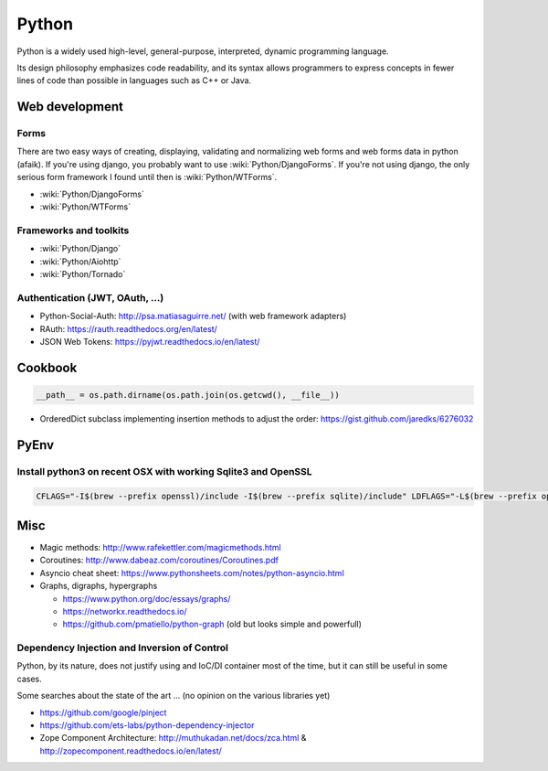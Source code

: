 Python
======

Python is a widely used high-level, general-purpose, interpreted, dynamic programming language.

Its design philosophy emphasizes code readability, and its syntax allows programmers to express concepts in fewer lines of code than possible in languages such as C++ or Java.

Web development
:::::::::::::::

Forms
-----

There are two easy ways of creating, displaying, validating and normalizing web forms and web forms data in python (afaik).
If you're using django, you probably want to use :wiki:`Python/DjangoForms`. If you're not using django, the only serious form framework
I found until then is :wiki:`Python/WTForms`.

* :wiki:`Python/DjangoForms`
* :wiki:`Python/WTForms`

Frameworks and toolkits
-----------------------

* :wiki:`Python/Django`
* :wiki:`Python/Aiohttp`
* :wiki:`Python/Tornado`

Authentication (JWT, OAuth, ...)
--------------------------------

* Python-Social-Auth: http://psa.matiasaguirre.net/ (with web framework adapters)
* RAuth: https://rauth.readthedocs.org/en/latest/
* JSON Web Tokens: https://pyjwt.readthedocs.io/en/latest/

Cookbook
::::::::

.. code-block:: python

    __path__ = os.path.dirname(os.path.join(os.getcwd(), __file__))

* OrderedDict subclass implementing insertion methods to adjust the order: https://gist.github.com/jaredks/6276032

PyEnv
:::::

Install python3 on recent OSX with working Sqlite3 and OpenSSL
--------------------------------------------------------------

.. code-block:: shell

    CFLAGS="-I$(brew --prefix openssl)/include -I$(brew --prefix sqlite)/include" LDFLAGS="-L$(brew --prefix openssl)/lib -L$(brew --prefix sqlite)/lib" pyenv install -v 3.6.0

Misc
::::

* Magic methods: http://www.rafekettler.com/magicmethods.html
* Coroutines: http://www.dabeaz.com/coroutines/Coroutines.pdf
* Asyncio cheat sheet: https://www.pythonsheets.com/notes/python-asyncio.html
* Graphs, digraphs, hypergraphs

  * https://www.python.org/doc/essays/graphs/
  * https://networkx.readthedocs.io/
  * https://github.com/pmatiello/python-graph (old but looks simple and powerfull)
  
Dependency Injection and Inversion of Control
---------------------------------------------

Python, by its nature, does not justify using and IoC/DI container most of the time, but it can still be useful
in some cases.

Some searches about the state of the art ... (no opinion on the various libraries yet)

* https://github.com/google/pinject
* https://github.com/ets-labs/python-dependency-injector
* Zope Component Architecture: http://muthukadan.net/docs/zca.html & http://zopecomponent.readthedocs.io/en/latest/

